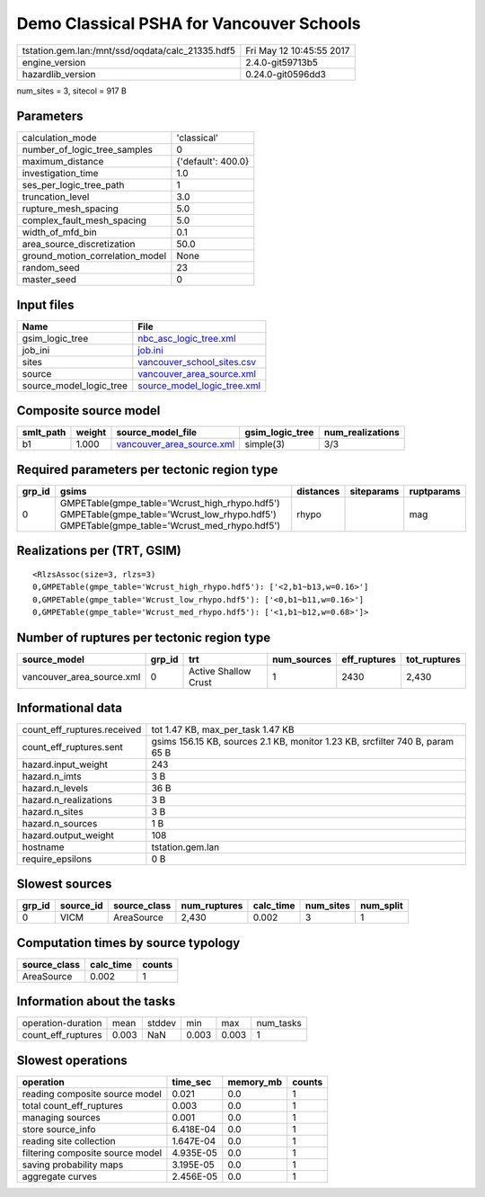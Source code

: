 Demo Classical PSHA for Vancouver Schools
=========================================

================================================ ========================
tstation.gem.lan:/mnt/ssd/oqdata/calc_21335.hdf5 Fri May 12 10:45:55 2017
engine_version                                   2.4.0-git59713b5        
hazardlib_version                                0.24.0-git0596dd3       
================================================ ========================

num_sites = 3, sitecol = 917 B

Parameters
----------
=============================== ==================
calculation_mode                'classical'       
number_of_logic_tree_samples    0                 
maximum_distance                {'default': 400.0}
investigation_time              1.0               
ses_per_logic_tree_path         1                 
truncation_level                3.0               
rupture_mesh_spacing            5.0               
complex_fault_mesh_spacing      5.0               
width_of_mfd_bin                0.1               
area_source_discretization      50.0              
ground_motion_correlation_model None              
random_seed                     23                
master_seed                     0                 
=============================== ==================

Input files
-----------
======================= ============================================================
Name                    File                                                        
======================= ============================================================
gsim_logic_tree         `nbc_asc_logic_tree.xml <nbc_asc_logic_tree.xml>`_          
job_ini                 `job.ini <job.ini>`_                                        
sites                   `vancouver_school_sites.csv <vancouver_school_sites.csv>`_  
source                  `vancouver_area_source.xml <vancouver_area_source.xml>`_    
source_model_logic_tree `source_model_logic_tree.xml <source_model_logic_tree.xml>`_
======================= ============================================================

Composite source model
----------------------
========= ====== ======================================================== =============== ================
smlt_path weight source_model_file                                        gsim_logic_tree num_realizations
========= ====== ======================================================== =============== ================
b1        1.000  `vancouver_area_source.xml <vancouver_area_source.xml>`_ simple(3)       3/3             
========= ====== ======================================================== =============== ================

Required parameters per tectonic region type
--------------------------------------------
====== ========================================================================================================================================== ========= ========== ==========
grp_id gsims                                                                                                                                      distances siteparams ruptparams
====== ========================================================================================================================================== ========= ========== ==========
0      GMPETable(gmpe_table='Wcrust_high_rhypo.hdf5') GMPETable(gmpe_table='Wcrust_low_rhypo.hdf5') GMPETable(gmpe_table='Wcrust_med_rhypo.hdf5') rhypo                mag       
====== ========================================================================================================================================== ========= ========== ==========

Realizations per (TRT, GSIM)
----------------------------

::

  <RlzsAssoc(size=3, rlzs=3)
  0,GMPETable(gmpe_table='Wcrust_high_rhypo.hdf5'): ['<2,b1~b13,w=0.16>']
  0,GMPETable(gmpe_table='Wcrust_low_rhypo.hdf5'): ['<0,b1~b11,w=0.16>']
  0,GMPETable(gmpe_table='Wcrust_med_rhypo.hdf5'): ['<1,b1~b12,w=0.68>']>

Number of ruptures per tectonic region type
-------------------------------------------
========================= ====== ==================== =========== ============ ============
source_model              grp_id trt                  num_sources eff_ruptures tot_ruptures
========================= ====== ==================== =========== ============ ============
vancouver_area_source.xml 0      Active Shallow Crust 1           2430         2,430       
========================= ====== ==================== =========== ============ ============

Informational data
------------------
============================== =============================================================================
count_eff_ruptures.received    tot 1.47 KB, max_per_task 1.47 KB                                            
count_eff_ruptures.sent        gsims 156.15 KB, sources 2.1 KB, monitor 1.23 KB, srcfilter 740 B, param 65 B
hazard.input_weight            243                                                                          
hazard.n_imts                  3 B                                                                          
hazard.n_levels                36 B                                                                         
hazard.n_realizations          3 B                                                                          
hazard.n_sites                 3 B                                                                          
hazard.n_sources               1 B                                                                          
hazard.output_weight           108                                                                          
hostname                       tstation.gem.lan                                                             
require_epsilons               0 B                                                                          
============================== =============================================================================

Slowest sources
---------------
====== ========= ============ ============ ========= ========= =========
grp_id source_id source_class num_ruptures calc_time num_sites num_split
====== ========= ============ ============ ========= ========= =========
0      VICM      AreaSource   2,430        0.002     3         1        
====== ========= ============ ============ ========= ========= =========

Computation times by source typology
------------------------------------
============ ========= ======
source_class calc_time counts
============ ========= ======
AreaSource   0.002     1     
============ ========= ======

Information about the tasks
---------------------------
================== ===== ====== ===== ===== =========
operation-duration mean  stddev min   max   num_tasks
count_eff_ruptures 0.003 NaN    0.003 0.003 1        
================== ===== ====== ===== ===== =========

Slowest operations
------------------
================================ ========= ========= ======
operation                        time_sec  memory_mb counts
================================ ========= ========= ======
reading composite source model   0.021     0.0       1     
total count_eff_ruptures         0.003     0.0       1     
managing sources                 0.001     0.0       1     
store source_info                6.418E-04 0.0       1     
reading site collection          1.647E-04 0.0       1     
filtering composite source model 4.935E-05 0.0       1     
saving probability maps          3.195E-05 0.0       1     
aggregate curves                 2.456E-05 0.0       1     
================================ ========= ========= ======